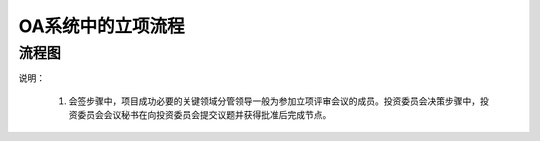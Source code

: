 OA系统中的立项流程
==================
流程图
-----------
.. graphviz::

    digraph 信息系统中的立项流程{
      {
        创建 [shape=box fontsize=8 width=1 label="1 创建"];
        会签 [shape=box fontsize=8 width=1 label="2 会签"];
        投资委员会决策 [shape=box fontsize=8 width=1 label="3 投资委员会决策"];
        批准 [shape=box fontsize=8 width=1 label="4 批准"];
        通知归档 [shape=box fontsize=8 width=1 label="5 通知&归档"];
      }
        rankdir="LR"
        创建 -> 会签 -> 投资委员会决策 -> 批准 -> 通知归档;
    }



说明：

   1. 会签步骤中，项目成功必要的关键领域分管领导一般为参加立项评审会议的成员。投资委员会决策步骤中，投资委员会会议秘书在向投资委员会提交议题并获得批准后完成节点。
